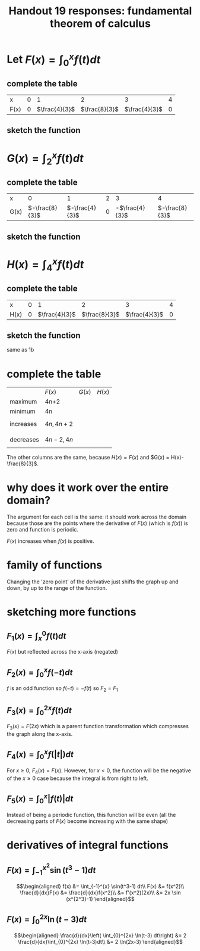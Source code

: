 :PROPERTIES:
:ID:       18C45F5E-8950-47C5-9A46-9A2761B03390
:END:
#+TITLE: Handout 19 responses: fundamental theorem of calculus
* Let $F(x) = \int_{0}^{x} f(t) dt$
** complete the table
   | x    |   0 |             1 |             2 |             3 |   4 |
   | F(x) | $0$ | $\frac{4}{3}$ | $\frac{8}{3}$ | $\frac{4}{3}$ | $0$ |

** sketch the function
[[file:KBe21math401ret19src1b.png]]

* $G(x) = \int_{2}^{x} f(t) dt$

** complete the table
   | x    |              0 |              1 |   2 |              3 |              4 |
   | G(x) | $-\frac{8}{3}$ | $-\frac{4}{3}$ | $0$ | -$\frac{4}{3}$ | $-\frac{8}{3}$ |


** sketch the function
   [[file:KBe21math401ret19src2b.png]]

* $H(x) = \int_4^x f(t) dt$

** complete the table
   | x    |   0 |             1 |             2 |             3 |   4 |
   | H(x) | $0$ | $\frac{4}{3}$ | $\frac{8}{3}$ | $\frac{4}{3}$ | $0$ |

** sketch the function
   same as 1b

* complete the table
  |           | $F(x)$       | $G(x)$ | $H(x)$ |
  | maximum   | 4n+2         |        |        |
  | minimum   | 4n           |        |        |
  | increases | \[4n, 4n+2\] |        |        |
  | decreases | \[4n-2, 4n\] |        |        |
  The other columns are the same, because $H(x) = F(x)$ and $G(x) = H(x)-\frac{8}{3}$.

* why does it work over the entire domain?
  The argument for each cell is the same: it should work across the domain because those are the points where the derivative of $F(x)$ (which is $f(x)$) is zero and function is periodic.

  $F(x)$ increases when $f(x)$ is positive.

* family of functions
  Changing the 'zero point' of the derivative just shifts the graph up and down, by up to the range of the function.

* sketching more functions

** $F_1(x) = \int_{x}^{0} f(t) dt$
   $F(x)$ but reflected across the x-axis (negated)

** $F_2(x) = \int_{0}^{x} f(-t) dt$
   $f$ is an odd function so $f(-t) = -f(t)$ so $F_2 = F_1$

** $F_3(x) = \int_{0}^{2x} f(t) dt$
   $F_3(x) = F(2x)$ which is a parent function transformation which compresses the graph along the x-axis.

** $F_4(x) = \int_{0}^{x} f(|t|) dt$
   For $x \ge 0$, $F_4(x) = F(x)$. However, for $x < 0$, the function will be the negative of the $x\geq 0$ case because the integral is from right to left.

   [[file:KBe21math401ret19src7d.png]]

** $F_5(x) = \int_{0}^{x} |f(t)| dt$
   Instead of being a periodic function, this function will be even (all the decreasing parts of $F(x)$ become increasing with the same shape)

   [[file:KBe21math401ret19src7e.png]]


* derivatives of integral functions

** $F(x) = \int_{-1}^{x^2} \sin(t^3-1) dt$

   \[\begin{aligned}
   f(x) &= \int_{-1}^{x} \sin(t^3-1) dt\\
   F(x) &= f(x^2)\\
   \frac{d}{dx}F(x) &= \frac{d}{dx}f(x^2)\\
   &= f'(x^2)(2x)\\
   &= 2x \sin (x^{2^3}-1)
   \end{aligned}\]

** $F(x) = \int_{0}^{2x} \ln(t-3) dt$

   \[\begin{aligned}
   \frac{d}{dx}\left( \int_{0}^{2x} \ln(t-3) dt\right) &= 2 \frac{d}{dx}\int_{0}^{2x} \ln(t-3)dt\\
   &= 2 \ln(2x-3)
   \end{aligned}\]
